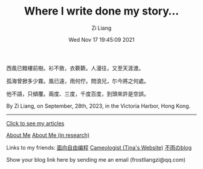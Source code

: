 #+title: Where I write done my story...
#+date: Wed Nov 17 19:45:09 2021
#+author: Zi Liang
#+email: liangzid@stu.xjtu.edu.cn
#+latex_class: elegantpaper
#+filetags: :index:

西風已黯樓前樹。衫不斂，衣簌簌。人漫往，又至天涯渡。

孤海曾掀多少霧。風已遠，雨何佇。問浪兄，尓今將之何處。

他不語，只傾覆。兩度、三度，千度百度，到頭來許是空誤。

By Zi Liang, on September, 28th, 2023, in the Victoria Harbor, Hong Kong. 

--------------------

[[file:./images/screenshot_20230228_105258.png]]

#+BEGIN_CENTER
  [[https://liangzid.github.io/sitemap.html][Click to see my articles]]
#+END_CENTER



#+BEGIN_CENTER
  [[file:about.org][About Me]]       [[file:research.org][About Me (in research)]]
#+END_CENTER


#+BEGIN_CENTER
Links to my friends: [[https://haoqinx.github.io][面向自由编程]]     [[https://bliu42.github.io/][Cameologist (Tina's Website)]]  [[eww:https://larrystd.site][不雨のblog]]

Show your blog link here by sending me an email (frostliangzi@qq.com)
#+END_CENTER

